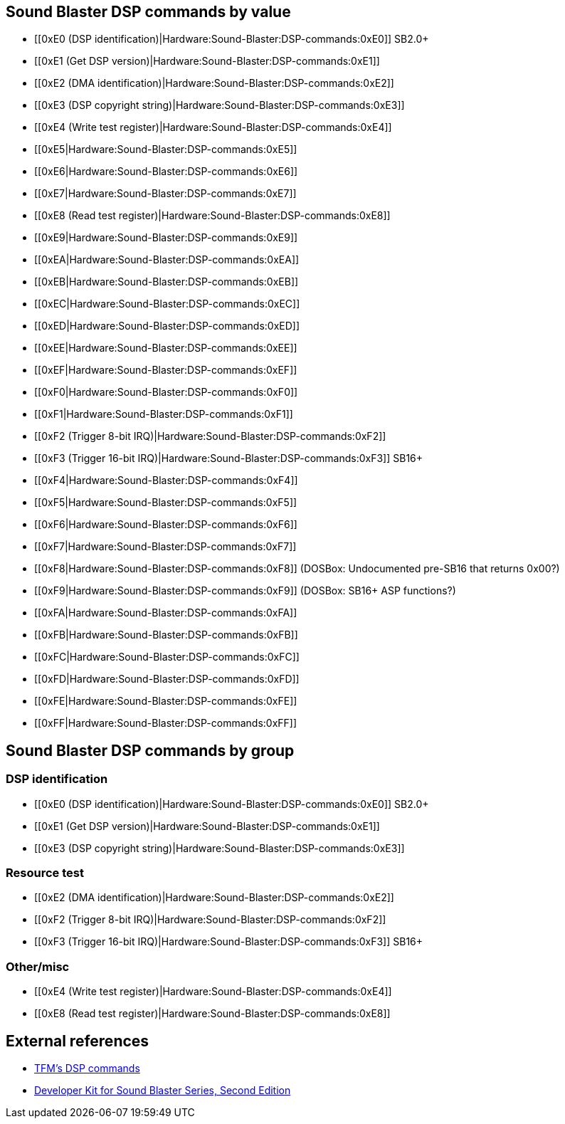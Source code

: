 Sound Blaster DSP commands by value
-----------------------------------

* [[0xE0 (DSP identification)|Hardware:Sound-Blaster:DSP-commands:0xE0]]
SB2.0+
* [[0xE1 (Get DSP version)|Hardware:Sound-Blaster:DSP-commands:0xE1]]
* [[0xE2 (DMA identification)|Hardware:Sound-Blaster:DSP-commands:0xE2]]
* [[0xE3 (DSP copyright
string)|Hardware:Sound-Blaster:DSP-commands:0xE3]]
* [[0xE4 (Write test
register)|Hardware:Sound-Blaster:DSP-commands:0xE4]]
* [[0xE5|Hardware:Sound-Blaster:DSP-commands:0xE5]]
* [[0xE6|Hardware:Sound-Blaster:DSP-commands:0xE6]]
* [[0xE7|Hardware:Sound-Blaster:DSP-commands:0xE7]]
* [[0xE8 (Read test register)|Hardware:Sound-Blaster:DSP-commands:0xE8]]
* [[0xE9|Hardware:Sound-Blaster:DSP-commands:0xE9]]
* [[0xEA|Hardware:Sound-Blaster:DSP-commands:0xEA]]
* [[0xEB|Hardware:Sound-Blaster:DSP-commands:0xEB]]
* [[0xEC|Hardware:Sound-Blaster:DSP-commands:0xEC]]
* [[0xED|Hardware:Sound-Blaster:DSP-commands:0xED]]
* [[0xEE|Hardware:Sound-Blaster:DSP-commands:0xEE]]
* [[0xEF|Hardware:Sound-Blaster:DSP-commands:0xEF]]
* [[0xF0|Hardware:Sound-Blaster:DSP-commands:0xF0]]
* [[0xF1|Hardware:Sound-Blaster:DSP-commands:0xF1]]
* [[0xF2 (Trigger 8-bit IRQ)|Hardware:Sound-Blaster:DSP-commands:0xF2]]
* [[0xF3 (Trigger 16-bit IRQ)|Hardware:Sound-Blaster:DSP-commands:0xF3]]
SB16+
* [[0xF4|Hardware:Sound-Blaster:DSP-commands:0xF4]]
* [[0xF5|Hardware:Sound-Blaster:DSP-commands:0xF5]]
* [[0xF6|Hardware:Sound-Blaster:DSP-commands:0xF6]]
* [[0xF7|Hardware:Sound-Blaster:DSP-commands:0xF7]]
* [[0xF8|Hardware:Sound-Blaster:DSP-commands:0xF8]] (DOSBox:
Undocumented pre-SB16 that returns 0x00?)
* [[0xF9|Hardware:Sound-Blaster:DSP-commands:0xF9]] (DOSBox: SB16+ ASP
functions?)
* [[0xFA|Hardware:Sound-Blaster:DSP-commands:0xFA]]
* [[0xFB|Hardware:Sound-Blaster:DSP-commands:0xFB]]
* [[0xFC|Hardware:Sound-Blaster:DSP-commands:0xFC]]
* [[0xFD|Hardware:Sound-Blaster:DSP-commands:0xFD]]
* [[0xFE|Hardware:Sound-Blaster:DSP-commands:0xFE]]
* [[0xFF|Hardware:Sound-Blaster:DSP-commands:0xFF]]

Sound Blaster DSP commands by group
-----------------------------------

DSP identification
~~~~~~~~~~~~~~~~~~

* [[0xE0 (DSP identification)|Hardware:Sound-Blaster:DSP-commands:0xE0]]
SB2.0+
* [[0xE1 (Get DSP version)|Hardware:Sound-Blaster:DSP-commands:0xE1]]
* [[0xE3 (DSP copyright
string)|Hardware:Sound-Blaster:DSP-commands:0xE3]]

Resource test
~~~~~~~~~~~~~

* [[0xE2 (DMA identification)|Hardware:Sound-Blaster:DSP-commands:0xE2]]
* [[0xF2 (Trigger 8-bit IRQ)|Hardware:Sound-Blaster:DSP-commands:0xF2]]
* [[0xF3 (Trigger 16-bit IRQ)|Hardware:Sound-Blaster:DSP-commands:0xF3]]
SB16+

Other/misc
~~~~~~~~~~

* [[0xE4 (Write test
register)|Hardware:Sound-Blaster:DSP-commands:0xE4]]
* [[0xE8 (Read test register)|Hardware:Sound-Blaster:DSP-commands:0xE8]]

External references
-------------------

* http://the.earth.li/~tfm/oldpage/sb_dsp.html[TFM’s DSP commands]
* http://hackipedia.org/Platform/x86/Sound/Creative%20Labs/ISA,%20Sound%20Blaster/pdf/Sound%20Blaster%20Series%20Developer%20Kit%2c%20Second%20Edition.pdf[Developer
Kit for Sound Blaster Series, Second Edition]
